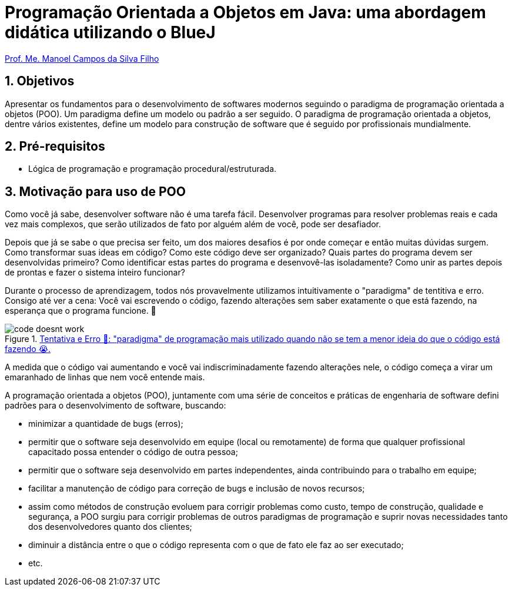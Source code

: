 = Programação Orientada a Objetos em Java: uma abordagem didática utilizando o BlueJ
:source-highlighter: highlightjs
:imagesdir: images
:allow-uri-read:
:safe: unsafe
:numbered:
:listing-caption: Listing
:experimental:

ifdef::env-github[]
:outfilesuffix: .adoc
:caution-caption: :fire:
:important-caption: :exclamation:
:note-caption: :paperclip:
:tip-caption: :bulb:
:warning-caption: :warning:
endif::[]

http://about.me/manoelcampos[Prof. Me. Manoel Campos da Silva Filho]

ifdef::env-github[]
IMPORTANT: Acesse o curso online https://manoelcampos.gitbooks.io/poo-java/[neste link], onde é possível fazer o download do material em PDF e epub.
O acesso ao curso diretamente pelo GitHub não permite a exibição de vídeos nem a navegação facilitada entre capítulos.
endif::[]

== Objetivos
Apresentar os fundamentos para o desenvolvimento de softwares modernos seguindo o paradigma de programação orientada a objetos (POO).
Um paradigma define um modelo ou padrão a ser seguido. O paradigma de programação orientada a objetos, dentre vários existentes, define um modelo para construção de software que é seguido por profissionais mundialmente.

== Pré-requisitos

- Lógica de programação e programação procedural/estruturada.

== Motivação para uso de POO

Como você já sabe, desenvolver software não é uma tarefa fácil. Desenvolver programas para resolver problemas reais e cada vez mais complexos, que serão utilizados de fato por alguém além de você, pode ser desafiador. 

Depois que já se sabe o que precisa ser feito, um dos maiores desafios é por onde começar e então muitas dúvidas surgem. Como transformar suas ideas em código? Como este código deve ser organizado? Quais partes do programa devem ser desenvolvidas primeiro? Como identificar estas partes do programa e desenvovê-las isoladamente? Como unir as partes depois de prontas e fazer o sistema inteiro funcionar?

Durante o processo de aprendizagem, todos nós provavelmente utilizamos intuitivamente o "paradigma" de tentitiva e erro. Consigo até ver a cena: Você vai escrevendo o código, fazendo alterações sem saber exatamente o que está fazendo, na esperança que o programa funcione. 🙏

****
.http://joyreactor.com/post/1646612[Tentativa e Erro 🙏: "paradigma" de programação mais utilizado quando não se tem a menor ideia do que o código está fazendo 😭.]
image::code-doesnt-work.jpeg[]
****

A medida que o código vai aumentando e você vai indiscriminadamente fazendo alterações nele, o código começa a virar um emaranhado de linhas que nem você entende mais. 

A programação orientada a objetos (POO), juntamente com uma série de conceitos e práticas de engenharia de software defini padrões para o desenvolvimento de software, buscando: 

- minimizar a quantidade de bugs (erros);
- permitir que o software seja desenvolvido em equipe (local ou remotamente) de forma que qualquer profissional capacitado possa entender o código de outra pessoa;
- permitir que o software seja desenvolvido em partes independentes, ainda contribuindo para o trabalho em equipe;
- facilitar a manutenção de código para correção de bugs e inclusão de novos recursos;
- assim como métodos de construção evoluem para corrigir problemas como custo, tempo de construção, qualidade e segurança, a POO surgiu para corrigir problemas de outros paradigmas de programação e suprir novas necessidades tanto dos desenvolvedores quanto dos clientes;
- diminuir a distância entre o que o código representa com o que de fato ele faz ao ser executado;
- etc.